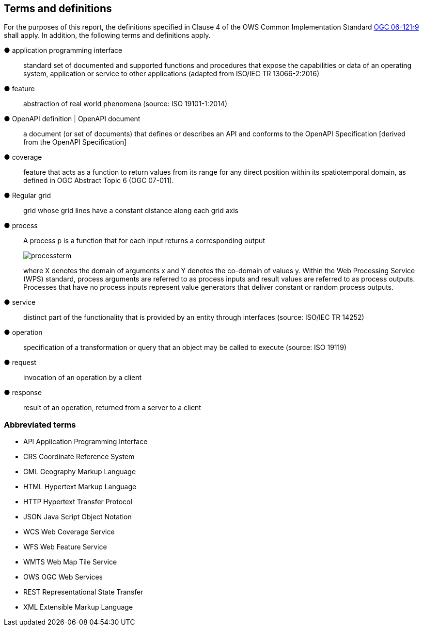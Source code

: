 == Terms and definitions



For the purposes of this report, the definitions specified in Clause 4 of the OWS Common Implementation Standard https://portal.opengeospatial.org/files/?artifact_id=38867&version=2[OGC 06-121r9] shall apply. In addition, the following terms and definitions apply.

&#9679; application programming interface ::

 standard set of documented and supported functions and procedures that expose the capabilities or data of an operating system, application or service to other applications (adapted from ISO/IEC TR 13066-2:2016)

&#9679; feature ::

 abstraction of real world phenomena (source: ISO 19101-1:2014)

&#9679; OpenAPI definition | OpenAPI document ::

 a document (or set of documents) that defines or describes an API and conforms to the OpenAPI Specification [derived from the OpenAPI Specification]

&#9679; coverage  ::

 feature that acts as a function to return values from its range for any direct position within its spatiotemporal domain, as defined in OGC Abstract Topic 6 (OGC 07-011).

&#9679; Regular grid  ::

 grid whose grid lines have a constant distance along each grid axis

&#9679; process  ::

 A process p is a function that for each input returns a corresponding output
+
image::images/processterm.png[align="center"]
+
where X denotes the domain of arguments x and Y denotes the co-domain of values y. Within the Web Processing Service (WPS) standard, process arguments are referred to as process inputs and result values are referred to as process outputs. Processes that have no process inputs represent value generators that deliver constant or random process outputs.

&#9679; service  ::

 distinct part of the functionality that is provided by an entity through interfaces (source: ISO/IEC TR 14252)

&#9679; operation  ::

 specification of a transformation or query that an object may be called to execute (source: ISO 19119)

&#9679; request  ::

 invocation of an operation by a client

&#9679; response  ::

 result of an operation, returned from a server to a client

===	Abbreviated terms

* API	Application Programming Interface
* CRS Coordinate Reference System
* GML Geography Markup Language
* HTML Hypertext Markup Language
* HTTP Hypertext Transfer Protocol
* JSON Java Script Object Notation
* WCS	Web Coverage Service
* WFS	Web Feature Service
* WMTS	Web Map Tile Service
* OWS	OGC Web Services
* REST Representational State Transfer
* XML Extensible Markup Language
